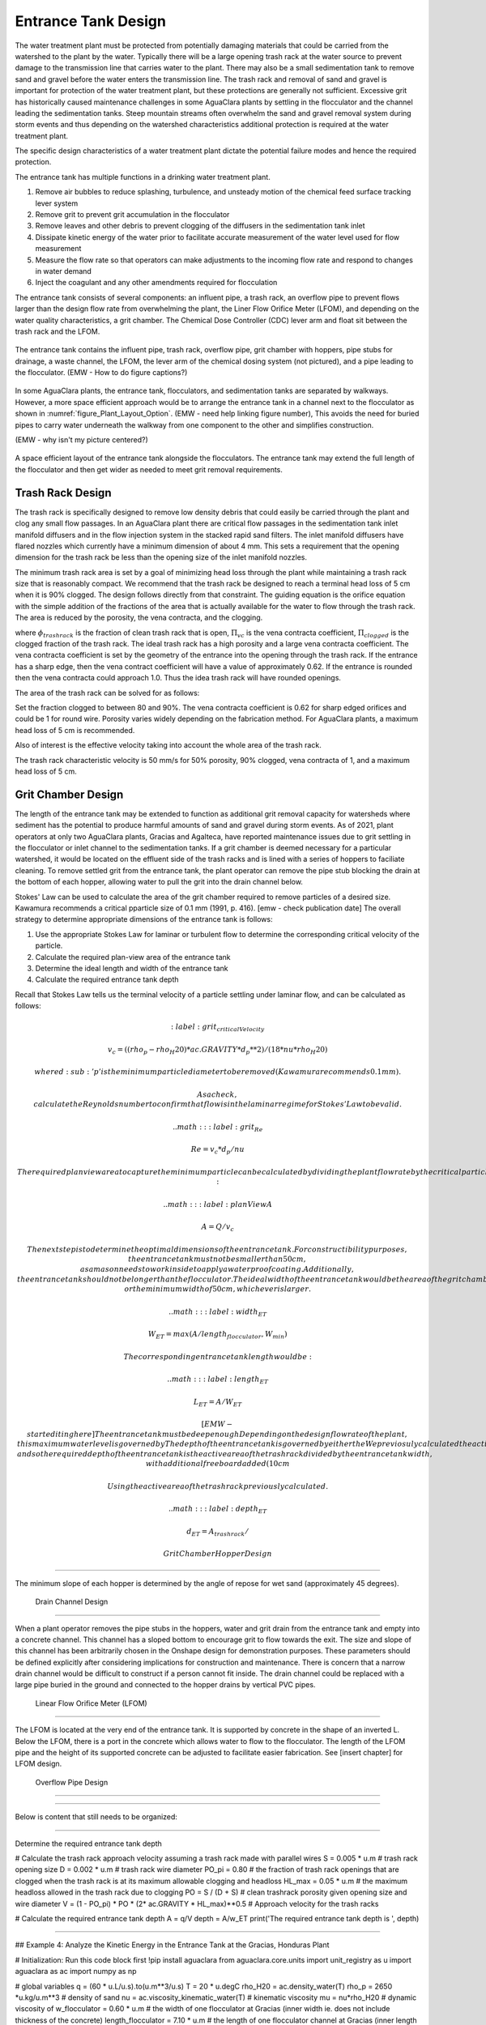 .. _title_entrance_tank_design:

**************************************
Entrance Tank Design
**************************************

The water treatment plant must be protected from potentially damaging materials that could be carried from the watershed to the plant by the water. Typically there will be a large opening trash rack at the water source to prevent damage to the transmission line that carries water to the plant. There may also be a small sedimentation tank to remove sand and gravel before the water enters the transmission line. The trash rack and removal of sand and gravel is important for protection of the water treatment plant, but these protections are generally not sufficient. Excessive grit has historically caused maintenance challenges in some AguaClara plants by settling in the flocculator and the channel leading the sedimentation tanks. Steep mountain streams often overwhelm the sand and gravel removal system during storm events and thus depending on the watershed characteristics additional protection is required at the water treatment plant.  

The specific design characteristics of a water treatment plant dictate the potential failure modes and hence the required protection.

The entrance tank has multiple functions in a drinking water treatment plant.

#. Remove air bubbles to reduce splashing, turbulence, and unsteady motion of the chemical feed surface tracking lever system
#. Remove grit to prevent grit accumulation in the flocculator
#. Remove leaves and other debris to prevent clogging of the diffusers in the sedimentation tank inlet
#. Dissipate kinetic energy of the water prior to facilitate accurate measurement of the water level used for flow measurement
#. Measure the flow rate so that operators can make adjustments to the incoming flow rate and respond to changes in water demand
#. Inject the coagulant and any other amendments required for flocculation

The entrance tank consists of several components: an influent pipe, a trash rack, an overflow pipe to prevent flows larger than the design flow rate from overwhelming the plant, the Liner Flow Orifice Meter (LFOM), and depending on the water quality characteristics, a grit chamber. The Chemical Dose Controller (CDC) lever arm and float sit between the trash rack and the LFOM. 

 .. _figure_ET_Diagram_Labeled:

.. figure:: ../Images/ET_Diagram_Labeled.png
    :width: 900px
    :align: center
    :alt: entrance tank diagram

    The entrance tank contains the influent pipe, trash rack, overflow pipe, grit chamber with hoppers, pipe stubs for drainage, a waste channel, the LFOM, the lever arm of the chemical dosing system (not pictured), and a pipe leading to the flocculator. (EMW - How to do figure captions?)

In some AguaClara plants, the entrance tank, flocculators, and sedimentation tanks are separated by walkways. However, a more space efficient approach would be to arrange the entrance tank in a channel next to the flocculator as shown in :numref:`figure_Plant_Layout_Option`. (EMW - need help linking figure number), This avoids the need for buried pipes to carry water underneath the walkway from one component to the other and simplifies construction. 

(EMW - why isn't my picture centered?)

 .. _figure_Plant_Layout_Option:

.. figure:: ../Images/Plant_Layout_Option.png
    :width: 600px
    :align: center
    :alt: Layout of entrance tank alongside plant treatment train

    A space efficient layout of the entrance tank alongside the flocculators. The entrance tank may extend the full length of the flocculator and then get wider as needed to meet grit removal requirements. 

Trash Rack Design
===============================

The trash rack is specifically designed to remove low density debris that could easily be carried through the plant and clog any small flow passages. In an AguaClara plant there are critical flow passages in the sedimentation tank inlet manifold diffusers and in the flow injection system in the stacked rapid sand filters. The inlet manifold diffusers have flared nozzles which currently have a minimum dimension of about 4 mm. This sets a requirement that the opening dimension for the trash rack be less than the opening size of the inlet manifold nozzles.

The minimum trash rack area is set by a goal of minimizing head loss through the plant while maintaining a trash rack size that is reasonably compact. We recommend that the trash rack be designed to reach a terminal head loss of 5 cm when it is 90% clogged. The design follows directly from that constraint. The guiding equation is the orifice equation with the simple addition of the fractions of the area that is actually available for the water to flow through the trash rack. The area is reduced by the porosity, the vena contracta, and the clogging.

.. math::
  :label: trashrack_flow

   Q = (1-\Pi_{clogged})\Pi_{vc} \phi A_{trashrack}\sqrt{2gh}

where :math:`\phi_{trashrack}` is the fraction of clean trash rack that is open, :math:`\Pi_{vc}` is the vena contracta coefficient, :math:`\Pi_{clogged}` is the clogged fraction of the trash rack. The ideal trash rack has a high porosity and a large vena contracta coefficient. The vena contracta coefficient is set by the geometry of the entrance into the opening through the trash rack. If the entrance has a sharp edge, then the vena contract coefficient will have a value of approximately 0.62. If the entrance is rounded then the vena contracta could approach 1.0. Thus the idea trash rack will have rounded openings.

The area of the trash rack can be solved for as follows:

.. math::
  :label: trashrack_area

   A_{trashrack} = \frac{Q}{(1-\Pi_{clogged})\Pi_{vc} \phi \sqrt{2gh}}

Set the fraction clogged to between 80 and 90%. The vena contracta coefficient is 0.62 for sharp edged orifices and could be 1 for round wire.
Porosity varies widely depending on the fabrication method.
For AguaClara plants, a maximum head loss of 5 cm is recommended.

Also of interest is the effective velocity taking into account the whole area of the trash rack.

.. math::
  :label: trashrack_velocity

   v_{trashrack} = \frac{Q}{A_{trashrack} } = (1-\Pi_{clogged})\Pi_{vc} \phi \sqrt{2gh}

The trash rack characteristic velocity is 50 mm/s for 50% porosity, 90% clogged, vena contracta of 1, and a maximum head loss of 5 cm.

Grit Chamber Design
===============================

The length of the entrance tank may be extended to function as additional grit removal capacity for watersheds where sediment has the potential to produce harmful amounts of sand and gravel during storm events. As of 2021, plant operators at only two AguaClara plants, Gracias and Agalteca, have reported maintenance issues due to grit settling in the flocculator or inlet channel to the sedimentation tanks. If a grit chamber is deemed necessary for a particular watershed, it would be located on the effluent side of the trash racks and is lined with a series of hoppers to faciliate cleaning. To remove settled grit from the entrance tank, the plant operator can remove the pipe stub blocking the drain at the bottom of each hopper, allowing water to pull the grit into the drain channel below. 

Stokes' Law can be used to calculate the area of the grit chamber required to remove particles of a desired size. Kawamura recommends a critical pparticle size of 0.1 mm (1991, p. 416).  [emw - check publication date] The overall strategy to determine appropriate dimensions of the entrance tank is follows: 

1. Use the appropriate Stokes Law for laminar or turbulent flow to determine the corresponding critical velocity of the particle.
2. Calculate the required plan-view area of the entrance tank
3. Determine the ideal length and width of the entrance tank
4. Calculate the required entrance tank depth

Recall that Stokes Law tells us the terminal velocity of a particle settling under laminar flow, and can be calculated as follows: 

.. math::
  :label: grit_criticalVelocity
  
  v_c = ((rho_p - rho_H20)*ac.GRAVITY*d_p**2)/(18*nu*rho_H20)
  
  where d\ :sub:'p' is the minimum particle diameter to be removed (Kawamura recommends 0.1 mm). 
  
  As a check, calculate the Reynolds number to confirm that flow is in the laminar regime for Stokes' Law to be valid. 
  
  .. math::
  :label: grit_Re
  
  Re = v_c*d_p/nu
  
  The required plan view area to capture the minimum particle can be calculated by dividing the plant flow rate by the critical particle velocity:
  
   .. math::
  :label: planViewA
  
  A = Q/v_c
  
  The next step is to determine the optimal dimensions of the entrance tank. For constructibility purposes, the entrance tank must not be smaller than 50 cm, as a mason needs to work inside to apply a waterproof coating. Additionally, the entrance tank should not be longer than the flocculator. The ideal width of the entrance tank would be the area of the grit chamber divided by the length of the flocculator, or the minimum width of 50 cm, whichever is larger. 
  
   .. math::
  :label: width_ET
  
  W_ET = max(A/length_flocculator, W_min)
  
  The corresponding entrance tank length would be:
  
     .. math::
  :label: length_ET
  
  L_ET = A/W_ET
  
 
 [EMW - start editing here]
 The entrance tank must be deep enough Depending on the design flow rate of the plant, this maximum water level is governed by The depth of the entrance tank is governed by either the We previosuly calculated the active area of the trash rack, and so the required depth of the entrance tank is the active area of the trash rack divided by the entrance tank width, with additional freeboard added (10 cm 
  
  Using the active area of the trash rack previously calculated. 
  
    .. math::
  :label: depth_ET
  
  d_ET = A_{trashrack}/ 
  
 Grit Chamber Hopper Design
===============================

The minimum slope of each hopper is determined by the angle of repose for wet sand (approximately 45 degrees). 

 Drain Channel Design
===============================

When a plant operator removes the pipe stubs in the hoppers, water and grit drain from the entrance tank and empty into a concrete channel. This channel has a sloped bottom to encourage grit to flow towards the exit. The size and slope of this channel has been arbitrarily chosen in the Onshape design for demonstration purposes. These parameters should be defined explicitly after considering implications for construction and maintenance. There is concern that a narrow drain channel would be difficult to construct if a person cannot fit inside. The drain channel could be replaced with a large pipe buried in the ground and connected to the hopper drains by vertical PVC pipes. 

 Linear Flow Orifice Meter (LFOM)
===============================

The LFOM is located at the very end of the entrance tank. It is supported by concrete in the shape of an inverted L. Below the LFOM, there is a port in the concrete which allows water to flow to the flocculator. The length of the LFOM pipe and the height of its supported concrete can be adjusted to facilitate easier fabrication. See [insert chapter] for LFOM design.

 Overflow Pipe Design
===============================


###############################

Below is content that still needs to be organized:

###############################

Determine the required entrance tank depth

# Calculate the trash rack approach velocity assuming a trash rack made with parallel wires
S = 0.005 * u.m # trash rack opening size
D = 0.002 * u.m # trash rack wire diameter
PO_pi = 0.80 # the fraction of trash rack openings that are clogged when the trash rack is at its maximum allowable clogging and headloss
HL_max = 0.05 * u.m # the maximum headloss allowed in the trash rack due to clogging
PO = S / (D + S) # clean trashrack porosity given opening size and wire diameter
V = (1 - PO_pi) * PO * (2* ac.GRAVITY * HL_max)**0.5 # Approach velocity for the trash racks

# Calculate the required entrance tank depth
A = q/V
depth = A/w_ET
print('The required entrance tank depth is ', depth)

----------------------------

## Example 4: Analyze the Kinetic Energy in the Entrance Tank at the Gracias, Honduras Plant

# Initialization: Run this code block first
!pip install aguaclara
from aguaclara.core.units import unit_registry as u
import aguaclara as ac
import numpy as np

# global variables
q = (60 * u.L/u.s).to(u.m**3/u.s)
T = 20 * u.degC
rho_H20 = ac.density_water(T)
rho_p = 2650 *u.kg/u.m**3 # density of sand
nu = ac.viscosity_kinematic_water(T) # kinematic viscosity
mu = nu*rho_H20 # dynamic viscosity of 
w_flocculator = 0.60 * u.m # the width of one flocculator at Gracias (inner width ie. does not include thickness of the concrete)
length_flocculator = 7.10 * u.m # the length of one flocculator channel at Gracias (inner length ie. does not include thickness of the concrete)
depth_flocculator = 2.17 * u.m  # at Gracias (flocculator design code say 2.08)

### Calculate the kinetic energy and velocity exiting the influent pipe at Gracias
ID = 0.2 * u.m # inner diameter of influent pipe at Gracias
a = 0.25*np.pi*ID**2
v_influent = q/a
KE_influent = v_influent**2/(2*ac.GRAVITY)

print('The velocity exiting the influent pipe is ', v_influent)
print('The kinetic energy exiting the influent pipe is ', KE_influent.to(u.cm))

